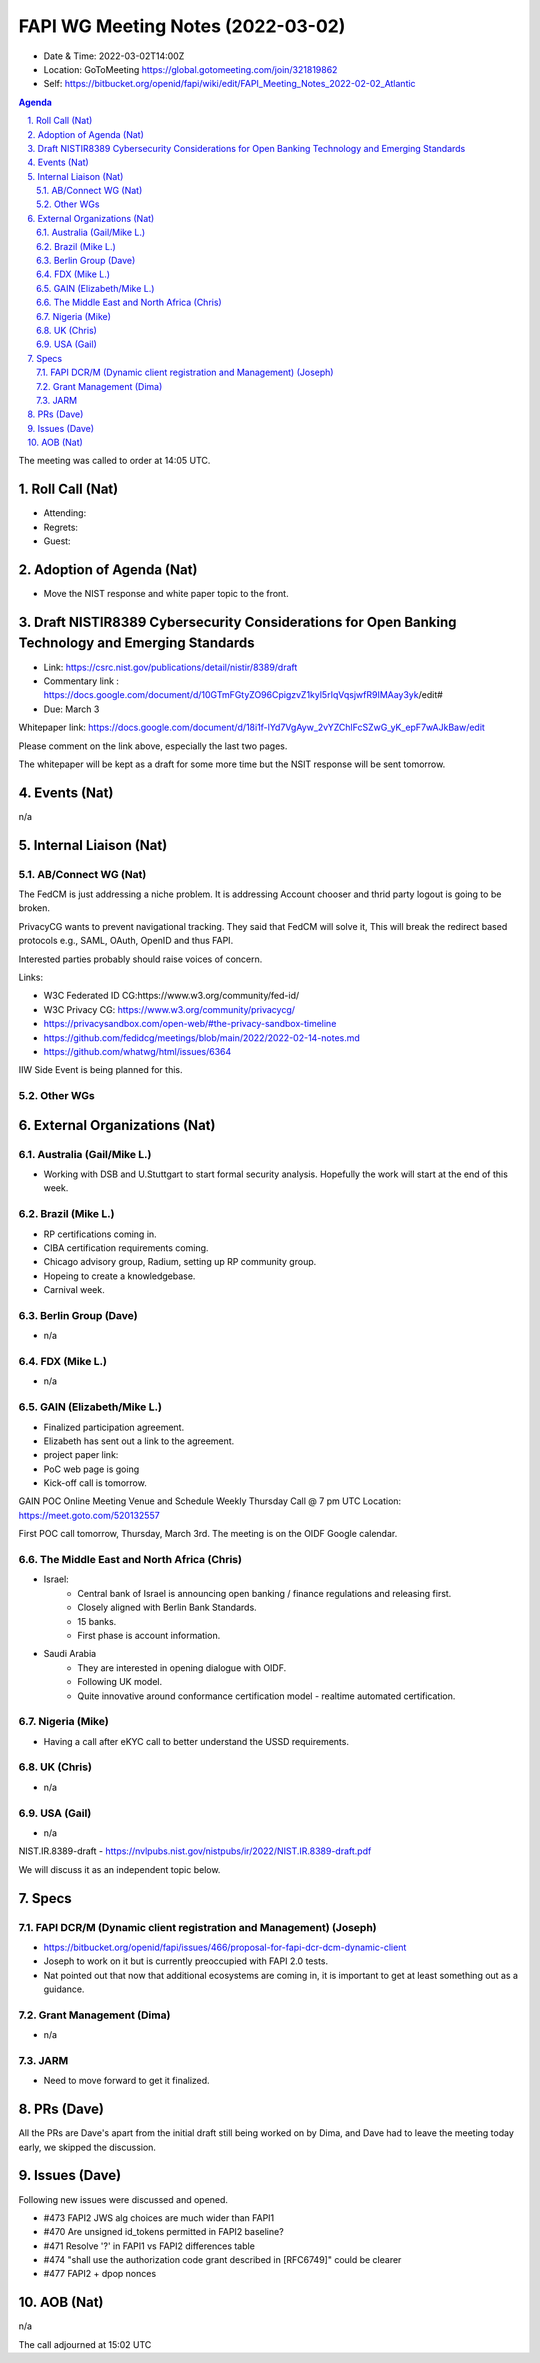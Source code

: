 ============================================
FAPI WG Meeting Notes (2022-03-02) 
============================================
* Date & Time: 2022-03-02T14:00Z
* Location: GoToMeeting https://global.gotomeeting.com/join/321819862
* Self: https://bitbucket.org/openid/fapi/wiki/edit/FAPI_Meeting_Notes_2022-02-02_Atlantic
.. sectnum:: 
   :suffix: .

.. contents:: Agenda

The meeting was called to order at 14:05 UTC. 

Roll Call (Nat)
======================
* Attending: 
* Regrets: 
* Guest: 

Adoption of Agenda (Nat)
================================
* Move the NIST response and white paper topic to the front. 

Draft NISTIR8389 Cybersecurity Considerations for Open Banking Technology and Emerging Standards
==================================================================================================
* Link: https://csrc.nist.gov/publications/detail/nistir/8389/draft
* Commentary link : https://docs.google.com/document/d/10GTmFGtyZO96CpigzvZ1kyl5rIqVqsjwfR9IMAay3yk/edit#
* Due: March 3

Whitepaper link: https://docs.google.com/document/d/18i1f-lYd7VgAyw_2vYZChlFcSZwG_yK_epF7wAJkBaw/edit

Please comment on the link above, especially the last two pages. 

The whitepaper will be kept as a draft for some more time but the NSIT response will be sent tomorrow. 


Events (Nat)
======================
n/a

Internal Liaison (Nat)
================================
AB/Connect WG (Nat)
---------------------

The FedCM is just addressing a niche problem. 
It is addressing Account chooser and thrid party logout is going to be broken. 

PrivacyCG wants to prevent navigational tracking. 
They said that FedCM will solve it, This will break 
the redirect based protocols e.g., SAML, OAuth, OpenID and thus FAPI. 


Interested parties probably should raise voices of concern. 

Links: 

* W3C Federated ID CG:https://www.w3.org/community/fed-id/
* W3C Privacy CG: https://www.w3.org/community/privacycg/
* https://privacysandbox.com/open-web/#the-privacy-sandbox-timeline
* https://github.com/fedidcg/meetings/blob/main/2022/2022-02-14-notes.md
* https://github.com/whatwg/html/issues/6364

IIW Side Event is being planned for this. 

Other WGs 
-------------------------


External Organizations (Nat)
===================================
Australia (Gail/Mike L.)
------------------------------------
* Working with DSB and U.Stuttgart to start formal security analysis. Hopefully the work will start at the end of this week. 

Brazil (Mike L.)
---------------------------
* RP certifications coming in. 
* CIBA certification requirements coming. 
* Chicago advisory group, Radium, setting up RP community group. 
* Hopeing to create a knowledgebase. 
* Carnival week. 

Berlin Group (Dave)
--------------------------------
* n/a

FDX (Mike L.)
------------------
* n/a

GAIN (Elizabeth/Mike L.)
--------------------------
* Finalized participation agreement. 
* Elizabeth has sent out a link to the agreement. 
* project paper link: 
* PoC web page is going 
* Kick-off call is tomorrow. 
GAIN POC Online Meeting Venue and Schedule
Weekly Thursday Call @ 7 pm UTC
Location: https://meet.goto.com/520132557

First POC call tomorrow, Thursday, March 3rd. The meeting is on the OIDF Google calendar.

The Middle East and North Africa (Chris)
------------------------------------------
* Israel: 
    * Central bank of Israel is announcing open banking / finance regulations and releasing first. 
    * Closely aligned with Berlin Bank Standards. 
    * 15 banks. 
    * First phase is account information. 
* Saudi Arabia
    * They are interested in opening dialogue with OIDF. 
    * Following UK model.
    * Quite innovative around conformance certification model - realtime automated certification. 

Nigeria (Mike)
---------------
* Having a call after eKYC call to better understand the USSD requirements. 

UK (Chris)
--------------------
* n/a

USA (Gail)
----------------
* n/a 

NIST.IR.8389-draft - https://nvlpubs.nist.gov/nistpubs/ir/2022/NIST.IR.8389-draft.pdf

We will discuss it as an independent topic below. 


Specs
================
FAPI DCR/M (Dynamic client registration and Management) (Joseph)
-------------------------------------------------------------------------
* https://bitbucket.org/openid/fapi/issues/466/proposal-for-fapi-dcr-dcm-dynamic-client
* Joseph to work on it but is currently preoccupied with FAPI 2.0 tests. 
* Nat pointed out that now that additional ecosystems are coming in, it is important to get at least something out as a guidance. 

Grant Management (Dima)
----------------------------------------
* n/a 

JARM
----------------------------------------
* Need to move forward to get it finalized. 

PRs (Dave)
=================
All the PRs are Dave's apart from the initial draft still being worked on by Dima, and Dave had to leave the meeting today early, we skipped the discussion. 

Issues (Dave)
=====================
Following new issues were discussed and opened. 

* #473 FAPI2 JWS alg choices are much wider than FAPI1
* #470 Are unsigned id_tokens permitted in FAPI2 baseline?
* #471 Resolve '?' in FAPI1 vs FAPI2 differences table
* #474 "shall use the authorization code grant described in [RFC6749]" could be clearer
* #477 FAPI2 + dpop nonces


AOB (Nat)
=================
n/a


The call adjourned at 15:02 UTC